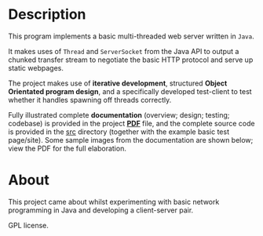 * Description

This program implements a basic multi-threaded web server written in
=Java=. 

It makes uses of =Thread= and =ServerSocket= from the Java API to
output a chunked transfer stream to negotiate the basic HTTP protocol
and serve up static webpages.

The project makes use of *iterative development*, structured *Object
Orientated program design*, and a specifically developed test-client to
test whether it handles spawning off threads correctly.

Fully illustrated complete *documentation* (overview; design; testing;
codebase) is provided in the project *[[https://github.com/ArenT1981/ArenT-portfolio/raw/master/code/java-mt-webserver/Java-mt-server.pdf][PDF]]* file, and the complete source
code is provided in the [[./src][src]] directory (together with the example basic
test page/site). Some sample images from the documentation are shown
below; view the PDF for the full elaboration.

* About

This project came about whilst experimenting with basic network
programming in Java and developing a client-server pair.

GPL license.

[[./img/website-test-page.png]]
